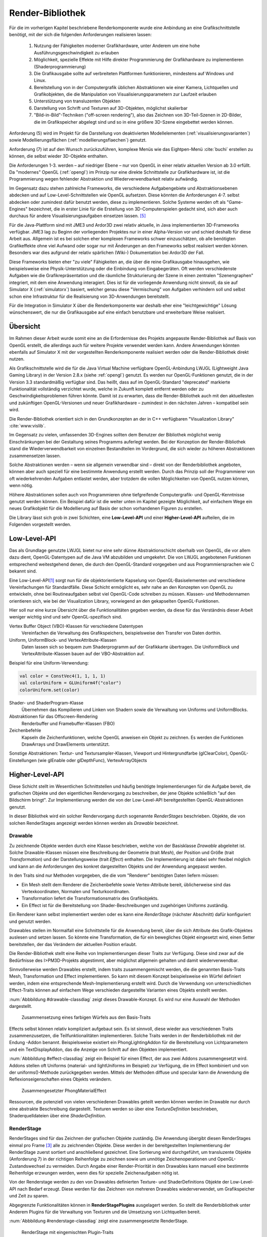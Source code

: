 .. _render-bibliothek:

*****************
Render-Bibliothek
*****************

Für die im vorherigen Kapitel beschriebene Renderkomponente wurde eine Anbindung an eine Grafikschnittstelle benötigt, mit der sich die folgenden Anforderungen realisieren lassen:

    #. Nutzung der Fähigkeiten moderner Grafikhardware, unter Anderem um eine hohe Ausführungsgeschwindigkeit zu erlauben
    #. Möglichkeit, spezielle Effekte mit Hilfe direkter Programmierung der Grafikhardware zu implementieren (Shaderprogrammierung)
    #. Die Grafikausgabe sollte auf verbreiteten Plattformen funktionieren, mindestens auf Windows und Linux.
    #. Bereitstellung von in der Computergrafik üblichen Abstraktionen wie einer Kamera, Lichtquellen und Grafikobjekten, die die Manipulation von Visualisierungsparametern zur Laufzeit erlauben
    #. Unterstützung von transluzenten Objekten
    #. Darstellung von Schrift und Texturen auf 3D-Objekten, möglichst skalierbar
    #. "Bild-in-Bild"-Techniken ("off-screen rendering"), also das Zeichnen von 3D-Teil-Szenen in 2D-Bilder, die im Grafikspeicher abgelegt sind und so in eine größere 3D-Szene eingebettet werden können.

Anforderung (5) wird im Projekt für die Darstellung von deaktivierten Modellelementen (:ref:`visualisierungsvarianten`) sowie Modellierungsflächen (:ref:`modellierungsflaechen`) genutzt.

Anforderung (7) ist auf den Wunsch zurückzuführen, komplexe Menüs wie das Eightpen-Menü :cite:`buchi` erstellen zu können, die selbst wieder 3D-Objekte enthalten. 

Die Anforderungen 1-3. werden – auf niedriger Ebene – nur von OpenGL in einer relativ aktuellen Version ab 3.0 erfüllt. 
Da "modernes" OpenGL (:ref:`opengl`) im Prinzip nur eine direkte Schnittstelle zur Grafikhardware ist, ist die Programmierung wegen fehlender Abstraktion und Wiederverwendbarkeit relativ aufwändig.

Im Gegensatz dazu stehen zahlreiche Frameworks, die verschiedene Aufgabengebiete und Abstraktionsebenen abdecken und auf Low-Level-Schnittstellen wie OpenGL aufsetzen.
Diese könnten die Anforderungen 4-7. selbst abdecken oder zumindest dafür benutzt werden, diese zu implementieren.
Solche Systeme werden oft als "Game-Engines" bezeichnet, die in erster Linie für die Erstellung von 3D-Computerspielen gedacht sind, sich aber auch durchaus für andere Visualisierungsaufgaben einsetzen lassen. [#f3]_

Für die Java-Plattform sind mit JME3 und Ardor3D zwei relativ aktuelle, in Java implementierten 3D-Frameworks verfügbar. 
JME3 lag zu Beginn der vorliegenden Projektes nur in einer Alpha-Version vor und schied deshalb für diese Arbeit aus.
Allgemein ist es bei solchen eher komplexen Frameworks schwer einzuschätzen, ob alle benötigten Grafikeffekte ohne viel Aufwand oder sogar nur mit Änderungen an den Frameworks selbst realisiert werden können. 
Besonders war dies aufgrund der relativ spärlichen (Wiki-) Dokumentation bei Ardor3D der Fall.

Diese Frameworks bieten eher "zu viele" Fähigkeiten an, die über die reine Grafikausgabe hinausgehen, wie beispielsweise eine Physik-Unterstützung oder die Einbindung von Eingabegeräten. 
Oft werden verschiedenste Aufgaben wie die Grafikrepräsentation und die räumliche Strukturierung der Szene in einen zentralen "Szenengraphen" integriert, mit dem eine Anwendung interagiert.
Dies ist für die vorliegende Anwendung nicht sinnvoll, da sie auf Simulator X (:ref:`simulatorx`) basiert, welcher genau diese "Vermischung" von Aufgaben verhindern soll und selbst schon eine Infrastruktur für die Realisierung von 3D-Anwendungen bereitstellt.

Für die Integration in Simulator X über die Renderkomponente war deshalb eher eine "leichtgewichtige" Lösung wünschenswert, die nur die Grafikausgabe auf eine einfach benutzbare und erweiterbare Weise realisiert.


Übersicht
=========

Im Rahmen dieser Arbeit wurde somit eine an die Erfordernisse des Projekts angepasste Render-Bibliothek auf Basis von OpenGL erstellt, die allerdings auch für weitere Projekte verwendet werden kann.
Andere Anwendungen könnten ebenfalls auf Simulator X mit der vorgestellten Renderkomponente realisiert werden oder die Render-Bibliothek direkt nutzen.


Als Grafikschnittstelle wird die für die Java Virtual Machine verfügbare OpenGL-Anbindung LWJGL (Lightweight Java Gaming Library) in der Version 2.8.x (siehe :ref:`opengl`) genutzt. 
Es werden nur OpenGL-Funktionen genutzt, die in der Version 3.3 standardmäßig verfügbar sind. 
Das heißt, dass auf im OpenGL-Standard "deprecated" markierte Funktionalität vollständig verzichtet wurde, welche in Zukunft komplett entfernt werden oder zu Geschwindigkeitsproblemen führen könnte. 
Damit ist zu erwarten, dass die Render-Bibliothek auch mit den aktuellesten und zukünftigen OpenGL-Versionen und neuer Grafikhardware – zumindest in den nächsten Jahren – kompatibel sein wird.

Die Render-Bibliothek orientiert sich in den Grundkonzepten an der in C++ verfügbaren "Visualization Library" :cite:`www:vislib`.

Im Gegensatz zu vielen, umfassenden 3D-Engines sollten dem Benutzer der Bibliothek möglichst wenig Einschränkungen bei der Gestaltung seines Programms auferlegt werden.
Bei der Konzeption der Render-Bibliothek stand die Wiederverwendbarkeit von einzelnen Bestandteilen im Vordergrund, die sich wieder zu höheren Abstraktionen zusammensetzen lassen.

Solche Abstraktionen werden – wenn sie allgemein verwendbar sind – direkt von der Renderbibliothek angeboten, können aber auch speziell für eine bestimmte Anwendung erstellt werden.
Durch das Prinzip soll der Programmierer von oft wiederkehrenden Aufgaben entlastet werden, aber trotzdem die vollen Möglichkeiten von OpenGL nutzen können, wenn nötig.

Höhere Abstraktionen sollen auch von Programmieren ohne tiefgreifende Computergrafik- und OpenGL-Kenntnisse genutzt werden können.
Ein Beispiel dafür ist die weiter unten im Kapitel gezeigte Möglichkeit, auf einfachem Wege ein neues Grafikobjekt für die Modellierung auf Basis der schon vorhandenen Figuren zu erstellen.


.. TODO ref?


Die Library lässt sich grob in zwei Schichten, eine **Low-Level-API** und einer **Higher-Level-API** aufteilen, die im Folgenden vorgestellt werden.

Low-Level-API
=============

Das als Grundlage genutzte LWJGL bietet nur eine sehr dünne Abstraktionschicht oberhalb von OpenGL, die vor allem dazu dient, OpenGL-Datentypen auf die Java VM abzubilden und umgekehrt.
Die von LWJGL angebotenen Funktionen entsprechend weitestgehend denen, die durch den OpenGL-Standard vorgegeben und aus Programmiersprachen wie C bekannt sind.

Eine Low-Level-API\ [#f6]_ sorgt nun für die objektorientierte Kapselung von OpenGL-Basiselementen und verschiedene Vereinfachungen für Standardfälle.
Diese Schicht ermöglicht es, sehr nahe an den Konzepten von OpenGL zu entwickeln, ohne bei Routineaufgaben selbst viel OpenGL-Code schreiben zu müssen. 
Klassen- und Methodennamen orientieren sich, wie bei der Visualization Library, vorwiegend an den gekapselten OpenGL-Funktionen.

Hier soll nur eine kurze Übersicht über die Funktionalitäten gegeben werden, da diese für das Verständnis dieser Arbeit weniger wichtig sind und sehr OpenGL-spezifisch sind. 
    
Vertex Buffer Object (VBO)-Klassen für verschiedene Datentypen 
    Vereinfachen die Verwaltung des Grafikspeichers, beispielsweise den Transfer von Daten dorthin.

Uniform, UniformBlock- und VertexAttribute-Klassen
    Daten lassen sich so bequem zum Shaderprogramm auf der Grafikkarte übertragen. Die UniformBlock und VertexAttribute-Klassen bauen auf der VBO-Abstraktion auf.

Beispiel für eine Uniform-Verwendung:

.. code-block:: scala

    val color = ConstVec4(1, 1, 1, 1)
    val colorUniform = GLUniform4f("color")
    colorUniform.set(color)

Shader- und ShaderProgram-Klasse
    Übernehmen das Kompilieren und Linken von Shadern sowie die Verwaltung von Uniforms und UniformBlocks.

Abstraktionen für das Offscreen-Rendering 
    Renderbuffer und Framebuffer-Klassen (FBO)

Zeichenbefehle
    Kapseln die Zeichenfunktionen, welche OpenGL anweisen ein Objekt zu zeichnen. Es werden die Funktionen DrawArrays und DrawElements unterstützt.

Sonstige Abstraktionen: Textur- und Textursampler-Klassen, Viewport und Hintergrundfarbe (glClearColor), OpenGL-Einstellungen (wie glEnable oder glDepthFunc), VertexArrayObjects

Higher-Level-API
================

Diese Schicht stellt im Wesentlichen Schnittstellen und häufig benötigte Implementierungen für die Aufgabe bereit, die grafischen Objekte und den eigentlichen Rendervorgang zu beschreiben, der jene Objekte schließlich "auf den Bildschirm bringt". 
Zur Implementierung werden die von der Low-Level-API bereitgestellten OpenGL-Abstraktionen genutzt.

In dieser Bibliothek wird ein solcher Rendervorgang durch sogenannte *RenderStages* beschrieben.
Objekte, die von solchen RenderStages angezeigt werden können werden als *Drawable* bezeichnet. 

.. _drawable:

Drawable
---------

Zu zeichnende Objekte werden durch eine Klasse beschrieben, welche von der Basisklasse *Drawable* abgeleitet ist.
Solche Drawable-Klassen müssen eine Beschreibung der Geometrie (trait *Mesh*), der Position und Größe (trait *Transformation*) und der Darstellungsweise (trait *Effect*) enthalten.
Die Implementierung ist dabei sehr flexibel möglich und kann an die Anforderungen des konkret dargestellten Objekts und der Anwendung angepasst werden. 

In den Traits sind nur Methoden vorgegeben, die die vom "Renderer" benötigten Daten liefern müssen:

* Ein Mesh stellt dem Renderer die Zeichenbefehle sowie Vertex-Attribute bereit, üblicherweise sind das Vertexkoordinaten, Normalen und Texturkoordinaten.
* Transformation liefert die Transformationsmatrix des Grafikobjekts.
* Ein Effect ist für die Bereitstellung von Shader-Beschreibungen und zugehörigen Uniforms zuständig.

Ein Renderer kann selbst implementiert werden oder es kann eine *RenderStage* (nächster Abschnitt) dafür konfiguriert und genutzt werden.

Drawables stellen im Normalfall eine Schnittstelle für die Anwendung bereit, über die sich Attribute des Grafik-Objektes auslesen und setzen lassen.
So könnte eine Transformation, die für ein bewegliches Objekt eingesetzt wird, einen Setter bereitstellen, der das Verändern der aktuellen Position erlaubt.

Die Render-Bibliothek stellt eine Reihe von Implementierungen dieser Traits zur Verfügung. 
Diese sind zwar auf die Bedürfnisse des I>PM3D-Projekts abgestimmt, aber möglichst allgemein gehalten und damit wiederverwendbar.

Sinnvollerweise werden Drawables erstellt, indem traits zusammengemischt werden, die die genannten Basis-Traits Mesh, Transformation und Effect implementieren.
So kann mit diesem Konzept beispielsweise ein Würfel definiert werden, indem eine entsprechende Mesh-Implementierung erstellt wird.
Durch die Verwendung von unterschiedlichen Effect-Traits können auf einfachem Wege verschieden dargestellte Varianten eines Objekts erstellt werden.

:num:`Abbbildung #drawable-classdiag` zeigt dieses Drawable-Konzept. Es wird nur eine Auswahl der Methoden dargestellt.


.. _drawable-classdiag:

.. figure:: _static/diags/drawable-classdiag.eps
    :width: 14cm

    Zusammensetzung eines farbigen Würfels aus den Basis-Traits

Effects selbst können relativ kompliziert aufgebaut sein. Es ist sinnvoll, diese wieder aus verschiedenen Traits zusammenzusetzen, die Teilfunktionalitäten implementieren.
Solche Traits werden in der Renderbibliothek mit der Endung -Addon benannt. 
Beispielsweise existiert ein PhongLightingAddon für die Bereitstellung von Lichtparametern und ein TextDisplayAddon, das die Anzeige von Schrift auf den Objekten implementiert.

:num:`Abbbildung #effect-classdiag` zeigt ein Beispiel für einen Effect, der aus zwei Addons zusammengesetzt wird. 
Addons stellen oft Uniforms (material- und lightUniforms im Beispiel) zur Verfügung, die im Effect kombiniert und von der uniforms()-Methode zurückgegeben werden.
Mittels der Methoden diffuse und specular kann die Anwendung die Reflexionseigenschaften eines Objekts verändern.

.. _effect-classdiag:

.. figure:: _static/diags/effect-classdiag.eps
    :width: 16cm

    Zusammengesetzter PhongMaterialEffect

Ressourcen, die potenziell von vielen verschiedenen Drawables geteilt werden können werden im Drawable nur durch eine abstrakte Beschreibung dargestellt. 
Texturen werden so über eine *TextureDefinition* beschrieben, Shaderquelldateien über eine *ShaderDefinition*. 

.. _renderstage:

RenderStage
-----------

RenderStages sind für das Zeichnen der grafischen Objekte zuständig. Die Anwendung übergibt diesen RenderStages einmal pro Frame [#f1]_ alle zu zeichnenden Objekte. 
Diese werden in der bereitgestellten Implementierung der RenderStage zuerst sortiert und anschließend gezeichnet. 
Eine Sortierung wird durchgeführt, um transluzente Objekte (Anforderung 7) in der richtigen Reihenfolge zu zeichnen sowie um unnötige Zeichenoperationen und OpenGL-Zustandswechsel zu vermeiden.
Durch Angabe einer Render-Priorität in den Drawables kann manuell eine bestimmte Reihenfolge erzwungen werden, wenn dies für spezielle Zeichenaufgaben nötig ist.

Von der Renderstage werden zu den von Drawables definierten Texture- und ShaderDefinitions Objekte der Low-Level-API nach Bedarf erzeugt.
Diese werden für das Zeichnen von mehreren Drawables wiederverwendet, um Grafikspeicher und Zeit zu sparen.

Abgegrenzte Funktionalitäten können in **RenderStagePlugins** ausgelagert werden. 
So stellt die Renderbibliothek unter Anderem Plugins für die Verwaltung von Texturen und die Umsetzung von Lichtquellen bereit.

:num:`Abbbildung #renderstage-classdiag` zeigt eine zusammengesetzte RenderStage.

.. _renderstage-classdiag:

.. figure:: _static/diags/renderstage-classdiag.eps
    :width: 16cm

    RenderStage mit eingemischten Plugin-Traits


Weitere Abstraktionen
---------------------

Licht 
^^^^^^

Die Renderbibliothek unterstützt das Phong-Beleuchtungsmodell, wobei dieses pixelgenau ausgewertet wird. 
Für die Anwendung werden Klassen bereitgestellt, die die von "altem" OpenGL bekannten "Lichtquellen" bereitstellen und sich an deren Schnittstelle orientieren. 
Lichtquellen können entweder entfernungsabhängig (*PositionalLight*) oder -unabhängig sein (*DirectionalLight*).

Implementiert wird die Beleuchtung auf Scala-Seite durch das Zusammenspiel des *PhongLightingRenderStagePlugins* mit dem Effect-Addon *PhongLightingAddon*. 
Die eigentlichen Lichtberechnungen wurden in GLSL-Shaderfunktionen implementiert, die von verschiedenen Fragment-Shadern genutzt werden.

Kamera
^^^^^^

Die Klasse *Camera* repräsentiert eine bewegliche und rotierbare Kamera, die einer RenderStage zugewiesen kann und damit die Perspektive des Betrachters festlegt.
Es werden die von OpenGL bekannten Funktionen (hier als Methoden des Kamera) angeboten, die eine perspektivische (glFrustum, gluPerspective, gluLookAt) oder orthogonale Projektion (glOrtho) konfigurieren.
Außerdem stellt die Klasse verschiedene Methoden bereit, die für Umrechnungen von Bildschirm- in 3D-Raumkoordinaten und umgekehrt genutzt werden können (analog zu den OpenGL-Funktionen glProject und gluUnproject).

Dies werden im Projekt von Eingabegeräten genutzt, die mit 2D-Daten arbeiten und diese beispielsweise für die Auswahl von 3D-Objekten entsprechend umrechnen müssen.
Aufgrund der von Simulator X geforderten Komponentenaufteilung werden die Methoden von den Nutzern jedoch nicht direkt aufgerufen, sondern von der :ref:`renderkomponente` gekapselt. 
Nutzer müssen analog zu den Methoden definierte Nachrichten nutzen, die über das Kommunikationssystem von Simulator X verschickt werden.

COLLADA2Scala-Compiler
======================

Da Laden von Modellen direkt aus COLLADA-XML-Dateien ist relativ zeitaufwändig. 
Außerdem unterstützt der genutzte COLLADA-Loader :cite:`uli` bisher noch nicht die Wiederverwendung der geladenen Geometriedaten. 
So wird für jede Instanz eines COLLADA-Modellobjekts zusätzlicher Grafikspeicher belegt. 
Ein weiteres Problem ist, dass der Loader "fertige" Drawables liefert, die nicht für die Darstellung von Modellelementen (Knoten und Kanten) genutzt werden können. 

Aufgrund dessen wurde ein "Compiler" entwickelt, der mit Hilfe des COLLADA-Loaders ein Modell lädt und daraus eine Repräsentation der in dem Modell definierten Geometrie in Scala-Code erstellt. 
Die so erzeugte Scala-Quelldatei enthält ein trait, das *Mesh* (siehe :ref:`drawable`) implementiert. 

Optional kann direkt eine .jar-Datei erstellt werden.

Im Ende des Kapitels wird im Anwendungsbeispiel die Nutzung des "Compilers" demonstriert.


Spezielle Erweiterungen für I>PM3D
==================================

In diesem Abschnitt werden abschließend die Erweiterungen vorgestellt, die speziell für die Realisierung der Prozessvisualisierung bereitgestellt werden.
Hier wird auch gezeigt, wie die oben beschriebenen Ebenen der Render-Bibliothek und die GLSL-Shader zusammenwirken.
Außerdem soll auch verdeutlicht werden, wie die weiter oben beschriebenen Drawables als Schnittstelle zwischen grafischer Darstellung und Anwendung dienen.

.. _erweiterung-interaction:

Unterstützung für deaktivierte, hevorgehobene und selektierte Elemente
----------------------------------------------------------------------

Für die :ref:`visualisierungsvarianten` wurde eine (Fragment-)Shader-Funktion erstellt, die die Farbe eines Objektes abhängig von den aktivierten Visualisierungsvarianten verändert.\ [#f1]_
Ein Shader, der diese Funktion nutzt, definiert Uniforms, über die die Varianten ausgewählt werden können.

Auf Scala-Seite werden diese Uniforms vom *SelectionHighlightAddon* verwaltet, welches auch eine Schnittstelle für die Anwendung bereitstellt. 

Die Varianten lassen sich über im Addon definierte Setter aktivieren:

.. code-block:: scala

    drawable.disabled = false
    drawable.highlighted = false
    drawable.selectionState = DrawableSelectionState.Selected

Durch den Aufruf eines solchen Setters wird die zugehörige Uniform geändert und die Änderung somit zum Shaderprogramm weitergegeben, nachdem etwaige Konvertierungen durchgeführt wurden.

Zusätzlich können noch folgende Parameter gesetzt werden:

* borderWidth: Breite des Selektionsrahmens.
* highlightFactor: Wert, mit dem die berechnete Farbe multipliziert wird um Hervorhebung darzustellen. Bei dunklen Grundfarben wird stattdessen mit 1 / highlightFactor multipliziert.

"Deaktiviert" wird durch einen Grauton dargestellt, der wie folgt aus den Komponenten der Grundfarbe berechnet wird: grauwert = (rot + blau + grün) * 0.2. 
Außerdem wird das Objekt transluzent gezeichnet.
Der Selektionsrahmen wird im deaktivierten Zustand abhängig von der resultierenden Helligkeit von "grauwert" entweder hellgrau oder dunkelgrau dargestellt.

Die Shaderfunktion zeichnet den "Selektionsrahmen" abhängig von den (2D)-Texturkoordinaten, die üblicherweise von 0 bis 1 reichen. 
Auf jeder Seite wird ein Bereich mit der Breite "borderWidth" als Rahmen in der Komplementärfarbe zum Hintergrund gezeichnet.

So wird durch die Texturkoordinaten die Form des Rahmens definiert; für die in der Arbeit verwendeten Objekte war dies ausreichend. 
Jedoch könnten sich bei anderen Figuren Probleme ergeben, da die Texturkoordinaten auch für die Ausrichtung der Textur oder der Schrift genutzt werden.
Für solche Objekte könnte allerdings leicht ein zusätzliches Vertex-Attribut definiert werden, dass die Koordinaten für die Positionierung des Rahmens liefert.\ [#f5]_

.. _schrift-rendering:

Darstellung von Text
--------------------

Unter Anderem für die Beschriftung von Modellknoten wurde eine gut lesbare und trotzdem einfach umsetzbare Technik für das Rendering von Schrift benötigt.
Hierfür wurde die 2D-API (java.awt) der Java-Klassenbibliothek zur Hilfe genommen. 
Zur Verwendung mit OpenGL wird die Schrift in eine Textur geschrieben, die dann auf die Objekte aufgebracht werden kann.
Um die Darstellungsqualität zu erhöhen wird die Antialiasing-Funktion von Graphics2D genutzt. 

Um Text darstellen zu können müssen Drawables den Trait *TextDisplayAddon* einmischen und die genutzte RenderStage muss die Plugins *TextDisplayRenderStagePlugin* sowie *TextureRenderStagePlugin* einbinden.
Im RenderStagePlugin wird bei jeder Änderung des Textes oder Schrifteinstellungen die Schrift-Textur neu erstellt, so dass im nächsten Frame der neue Text angezeigt wird.

Der Text kann im Drawable mit 

.. code-block:: scala

    drawable.text = "irgendein Text" 

verändert werden. Außerdem werden Einstellmöglichkeiten für die Schriftart, -größe und -stil (*java.awt.Font*) und die Schriftfarbe (*java.awt.Color*) angeboten.

Der Text wird zentriert angezeigt und wird am Wortende umgebrochen, falls der horizontale Platz nicht ausreicht. 
Die "Schriftgröße" wird als Mindestgröße interpretiert; falls ein Objekt eine Skalierung größer 1 aufweist wird die Größe der Schrift proportional mitskaliert. 
Bei einer Skalierung kleiner 1 wird der für die Schrift zur Verfügung stehende Platz verkleinert. 

Die Skalieroperationen werden von einer Shaderfunktion realisiert.

Um auch bei größeren Entferungen von der Kamera und kleiner Schrift noch eine angemessene Lesbarkeit zu erreichen kann Mipmapping genutzt werden, das auch von der Render-Bibliothek unterstützt wird. 
Aufgrund von Problemen mit verschiedenen Grafikkarten, die für das Projekts getestet wurden, ist dies standardmäßig jedoch nicht aktiviert.

SVarSupport - Einbindung der Modell-Drawables in I>PM3D
-------------------------------------------------------

Wie unter :ref:`modellanbindung-svars` gezeigt, werden die Visualisierungsparameter der Modellelementen über SVars gesetzt. 
Den SVar-Wert zu verändern hat alleine noch keinen Effekt; die Wertänderungen müssen an die Drawables weitergeleitet werden, welche die Anbindung an die Grafikschnittstelle realisieren.

Die Verbindung der SVars mit den Attributen der Drawables erfolgt über Traits, die das Trait *SVarSupport* implementieren. 
Solche *SVarSupports* werden in Modell-Drawables eingemischt, wie im Anwendungsbeispiel im folgenden Abschnitt gezeigt wird.

Diese Traits stellen eine Methode, *connectSVars* bereit, die von der Renderkomponente aufgerufen wird nachdem diese ein Drawable erzeugt hat.
So werden in dieser Methode für alle vom Trait unterstützten SVars Observe-Funktionen registriert, die für jede Änderung des SVar-Wertes aufgerufen werden.
Üblicherweise leiten diese Funktionen die neuen Werte nur an einen Setter des Drawables weiter, wie sie in den vorherigen Abschnitten gezeigt wurden.

Für SVars, deren Typ erst zur Laufzeit bekannt wird kann der Methode eine "Ersetzungsliste" übergeben werden. Erstellt wird diese 
Eine solche Ersetzung ist beispielsweise für die Darstellung von Text auf Modellknoten nötig. 

Im :ref:`Editor-Metamodell <ebl-figures>` wird festgelegt, welches Attribut als Text dargestellt werden soll.
Die ModelComponent liest den Namen des Attributs aus und definiert eine Ersetzung der *Text*-SVar durch die entsprechend benannte Editor-Model-SVar :ref:`<modellanbindungs-svars>`.
Beispielsweise wird so für einen Prozessknoten die *model.function*-SVar mit dem Setter für den aktuellen Text verbunden.
Aufgrunddessen wird bei jeder Änderung am *function*-Attribut der sichtbare Text auf dem Grafikobjekt angepasst.

Das gleiche Prinzip wird für Visualisierungsparameter (Farben, Schrift) aus dem Editor-Modell angewendet.


Für die im vorherigen Unterabschnitt beschriebene Textdarstellung wird das Trait *TextDisplaySVarSupport* angeboten.
Im Normalfall wird dieses zusammen mit dem *BackgroundSVarSupport* genutzt, welches das Setzen der Hintergrundfarbe übernimmt. 
Das Trait *SelectionHighlightSVarSupport* stellt die Anbindung der Visualisierungsvarianten :ref:`erweiterung-interaction` bereit.


.. _beispiel-neue-modellfigur:

Anwendungsbeispiel: Erstellen von neuen Modell-Figuren
======================================================

Hier soll gezeigt werden, wie sich ein neues Grafikobjekt erstellen lässt, das für die Visualisierung eines Knotens eingesetzt werden soll.
Dies ist die Fortsetzung des Anwendungsbeispiels für das Hinzufügen eines neuen Modellelements zum Metamodell :ref:`beispiel-neues-element`.

Die Geometrie des Objekts kann zum Einen manuell erstellt werden, indem das trait Mesh implementiert wird. 
Als Vorlage kann eine der mitgelieferten Meshes, wie *mmpe.renderer.mesh.UnitCube* genutzt werden.

Einfacher ist die Nutzung des COLLADA2Scala-Compiler, der wie folgt aufgerufen werden kann (Linux):

.. code-block:: bash
    
   $ collada2scala pyramid.dae test.Pyramid pyramid.jar

Damit wird aus einer COLLADA-Datei pyramid.dae eine pyramid.jar erstellt, die im Package test einen Mesh *Pyramid* enthält.


Im nächsten Schritt wird die neue Figur zum object *mmpe.model.BaseDrawables* hinzugefügt.

Es soll eine Pyramide erstellt werden, auf deren Seiten Text angezeigt werden kann.
Dafür kann beispielsweise die *TextBox* als Vorlage genommen und wie folgt abgeändert werden:

.. code-block:: scala
    
  class TextPyramid extends EmptyDrawable("textPyramid")
    with Pyramid
    with SIRISTransformation
    with SelectableAndTextEffect
    with SelectionHighlightSVarSupport
    with TextDisplaySVarSupport
    with BackgroundSVarSupport

Geändert wurde nur das Mesh-trait in der 2. Zeile sowie der Name des Objekts in der 1.Zeile.


Abschließend wird in *mmpe.model.ModelDrawableFactory* zur Fallunterscheidung in der Methode createDrawables ("figureFqn match ...") ein weiterer Fall hinzugefügt:

.. code-block:: scala

      case "test.TextPyramid" =>
        val drawable = new TextPyramid
        Seq(drawable)

Nun kann die texturierte Pyramide im Editor-Metamodell genutzt werden.
Das hier angegebene "test.TextPyramid" entspricht dem *scalaType*, wie er im Metamodell angegeben muss um diese Figur zu referenzieren.


Anmerkungen
-----------

Am ersten Code-Beispiel ist zu sehen, wie ein Drawable für ein Modellelement prinzipiell definiert wird. 
Die Zeilen 2 bis 4 geben die von :ref:`drawable` geforderte Implementierung an.
Es wird von der Renderkomponente vorausgesetzt, dass *SIRISTransformation* für alle Drawables genutzt wird.
*SelectableAndTextureEffect* wird für alle texturierten Figuren genutzt, die die :ref:`visualisierungsvarianten-impl` unterstützen.
Analog dazu ist *SelectableAndTextEffect* für die Textdarstellung definiert, welcher das im nächsten Abschnitt beschriebene *TextDisplayAddon* nutzt.

In den letzten drei Zeilen werden die im vorherigen Abschnitt vorgestellten SVarSupports eingemischt.

.. [#f6] Zu finden im Package mmpe.renderer.gl

.. [#f7] Package mmpe.renderer

.. [#f1] Wie in "Frames Per Second" (FPS). Damit ist ein "Einzelbild" gemeint.

.. [#f2] Der "Flaschenhals" der Anwendung ist eher die Physikkomponente. Die Ursachen wurden nicht näher untersucht, da immerhin mehrere hundert Modellelemente auf aktuellen Systemen noch relativ schnell dargestellt werden können.

.. [#f3] Gezeigt wird dies beispielsweise von :cite:`alvergren_3d_2009` (:ref:`krolovitsch`). Dort sei die C++-Game-Engine Panda3D (über eine Python-Anbindung) genutzt worden, um schnell einen Prototypen für einen 3D-Zustandsdiagramm-Editor zu erstellen.

.. [#f5] Dies ist auch ein Beispiel, dass die Flexibilität von modernem OpenGL (und der Render-Bibliothek) zeigt, die im Gegensatz zu alten OpenGL-Versionen beliebige Vertex-Attribute unterstützen.
